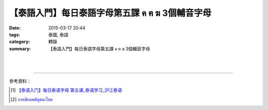 【泰語入門】每日泰語字母第五課 ค ฅ ฆ 3個輔音字母
################################################

:date: 2015-03-17 20:44
:tags: 泰國, 泰語
:category: 轉錄
:summary: 【泰語入門】每日泰語字母第五課 ค ฅ ฆ 3個輔音字母


.. container:: align-center video-container

  .. raw:: html

    <div id="fb-root"></div><script>(function(d, s, id) {  var js, fjs = d.getElementsByTagName(s)[0];  if (d.getElementById(id)) return;  js = d.createElement(s); js.id = id;  js.src = "//connect.facebook.net/en_US/all.js#xfbml=1";  fjs.parentNode.insertBefore(js, fjs);}(document, 'script', 'facebook-jssdk'));</script><div class="fb-post" data-href="https://www.facebook.com/RichnessThai/posts/1619241068292171" data-width="466"><div class="fb-xfbml-parse-ignore"><a href="https://www.facebook.com/RichnessThai/posts/1619241068292171">Post</a> by <a href="https://www.facebook.com/RichnessThai">富貴泰國邦</a>.</div></div>

|
|

.. container:: align-center video-container

  .. raw:: html

    <iframe width="560" height="315" src="https://www.youtube.com/embed/ZKYzmoqFhJQ" frameborder="0" allowfullscreen></iframe>

----

參考資料：

.. [1] `【泰语入门】每日泰语字母  第五课_泰语学习_沪江泰语 <http://th.hujiang.com/new/p196785/>`_

.. [2] `การเขียนพยัญชนะไทย <https://youtu.be/ZKYzmoqFhJQ>`_
